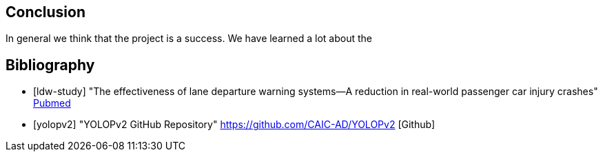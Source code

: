== Conclusion

In general we think that the project is a success. We have learned a lot about the


== Bibliography
[bibliography]

* [[[ldw-study]]] "The effectiveness of lane departure warning systems—A reduction in real-world passenger car injury crashes" https://pubmed.ncbi.nlm.nih.gov/27624313/[Pubmed]

* [[[yolopv2]]] "YOLOPv2 GitHub Repository" https://github.com/CAIC-AD/YOLOPv2 [Github]